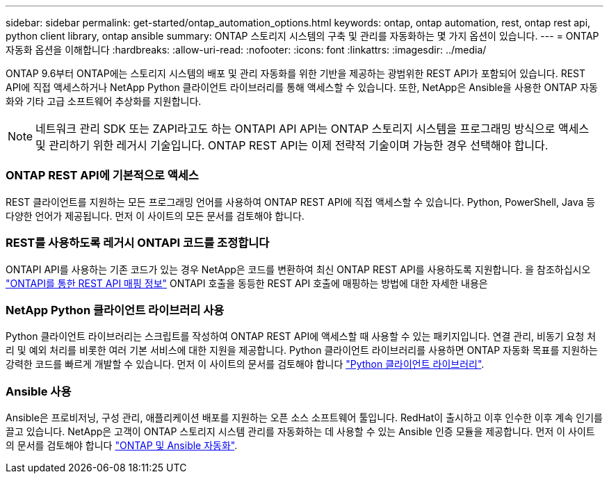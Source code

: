 ---
sidebar: sidebar 
permalink: get-started/ontap_automation_options.html 
keywords: ontap, ontap automation, rest, ontap rest api, python client library, ontap ansible 
summary: ONTAP 스토리지 시스템의 구축 및 관리를 자동화하는 몇 가지 옵션이 있습니다. 
---
= ONTAP 자동화 옵션을 이해합니다
:hardbreaks:
:allow-uri-read: 
:nofooter: 
:icons: font
:linkattrs: 
:imagesdir: ../media/


[role="lead"]
ONTAP 9.6부터 ONTAP에는 스토리지 시스템의 배포 및 관리 자동화를 위한 기반을 제공하는 광범위한 REST API가 포함되어 있습니다. REST API에 직접 액세스하거나 NetApp Python 클라이언트 라이브러리를 통해 액세스할 수 있습니다. 또한, NetApp은 Ansible을 사용한 ONTAP 자동화와 기타 고급 소프트웨어 추상화를 지원합니다.


NOTE: 네트워크 관리 SDK 또는 ZAPI라고도 하는 ONTAPI API API는 ONTAP 스토리지 시스템을 프로그래밍 방식으로 액세스 및 관리하기 위한 레거시 기술입니다. ONTAP REST API는 이제 전략적 기술이며 가능한 경우 선택해야 합니다.



=== ONTAP REST API에 기본적으로 액세스

REST 클라이언트를 지원하는 모든 프로그래밍 언어를 사용하여 ONTAP REST API에 직접 액세스할 수 있습니다. Python, PowerShell, Java 등 다양한 언어가 제공됩니다. 먼저 이 사이트의 모든 문서를 검토해야 합니다.



=== REST를 사용하도록 레거시 ONTAPI 코드를 조정합니다

ONTAPI API를 사용하는 기존 코드가 있는 경우 NetApp은 코드를 변환하여 최신 ONTAP REST API를 사용하도록 지원합니다. 을 참조하십시오 https://library.netapp.com/ecm/ecm_download_file/ECMLP2879870["ONTAPI를 통한 REST API 매핑 정보"^] ONTAPI 호출을 동등한 REST API 호출에 매핑하는 방법에 대한 자세한 내용은



=== NetApp Python 클라이언트 라이브러리 사용

Python 클라이언트 라이브러리는 스크립트를 작성하여 ONTAP REST API에 액세스할 때 사용할 수 있는 패키지입니다. 연결 관리, 비동기 요청 처리 및 예외 처리를 비롯한 여러 기본 서비스에 대한 지원을 제공합니다. Python 클라이언트 라이브러리를 사용하면 ONTAP 자동화 목표를 지원하는 강력한 코드를 빠르게 개발할 수 있습니다. 먼저 이 사이트의 문서를 검토해야 합니다 link:../python/overview_pcl.html["Python 클라이언트 라이브러리"].



=== Ansible 사용

Ansible은 프로비저닝, 구성 관리, 애플리케이션 배포를 지원하는 오픈 소스 소프트웨어 툴입니다. RedHat이 출시하고 이후 인수한 이후 계속 인기를 끌고 있습니다. NetApp은 고객이 ONTAP 스토리지 시스템 관리를 자동화하는 데 사용할 수 있는 Ansible 인증 모듈을 제공합니다. 먼저 이 사이트의 문서를 검토해야 합니다 link:../automate/ontap_ansible.html["ONTAP 및 Ansible 자동화"].
